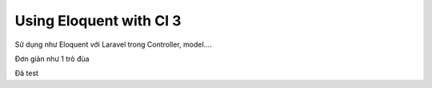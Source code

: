 ############################
Using Eloquent with CI 3
############################
Sử dụng như Eloquent với Laravel trong Controller, model....

Đơn giản như 1 trò đùa

Đã test
